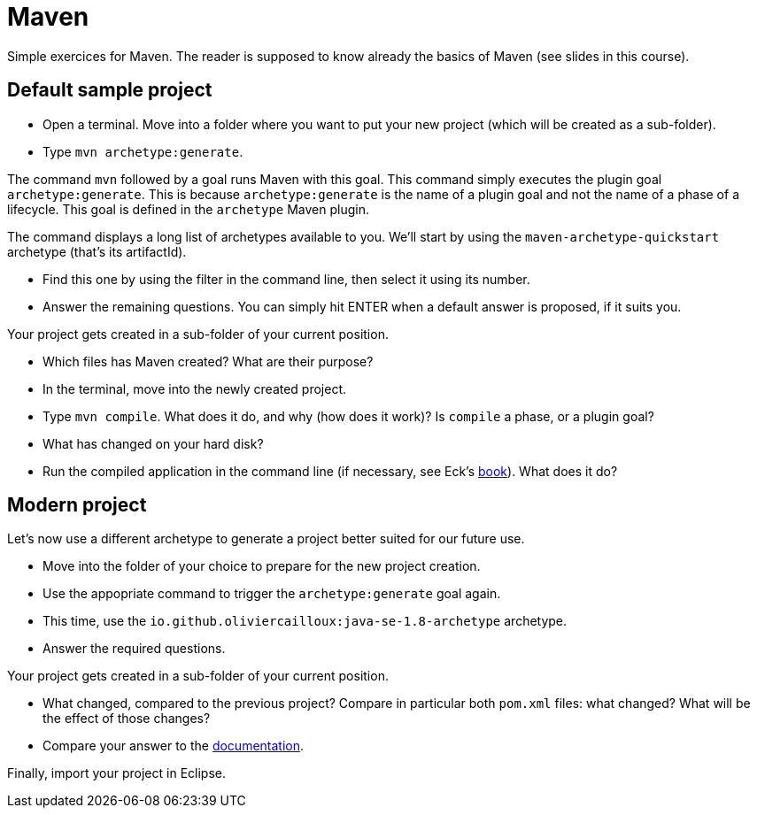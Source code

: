 = Maven
:sectanchors:
//works around awesome_bot bug that used to be published at github.com/dkhamsing/awesome_bot/issues/182.
:emptyattribute:

Simple exercices for Maven. The reader is supposed to know already the basics of Maven (see slides in this course).

== Default sample project
* Open a terminal. Move into a folder where you want to put your new project (which will be created as a sub-folder).
* Type `mvn archetype:generate`. 

The command `mvn` followed by a goal runs Maven with this goal.
This command simply executes the plugin goal `archetype:generate`. This is because `archetype:generate` is the name of a plugin goal and not the name of a phase of a lifecycle. This goal is defined in the `archetype` Maven plugin.

The command displays a long list of archetypes available to you. We’ll start by using the `maven-archetype-quickstart` archetype (that’s its artifactId).

* Find this one by using the filter in the command line, then select it using its number.
* Answer the remaining questions. You can simply hit ENTER when a default answer is proposed, if it suits you.

Your project gets created in a sub-folder of your current position.

* Which files has Maven created? What are their purpose?
* In the terminal, move into the newly created project.
* Type `mvn compile`. What does it do, and why (how does it work)? Is `compile` a phase, or a plugin goal?
* What has changed on your hard disk?
* Run the compiled application in the command line (if necessary, see Eck’s http://math.hws.edu/javanotes8/c2/s6.html#basics.6.6[book]{emptyattribute}). What does it do?

== Modern project
Let’s now use a different archetype to generate a project better suited for our future use.

* Move into the folder of your choice to prepare for the new project creation.
* Use the appopriate command to trigger the `archetype:generate` goal again.
* This time, use the `io.github.oliviercailloux:java-se-1.8-archetype` archetype.
* Answer the required questions.

Your project gets created in a sub-folder of your current position.

* What changed, compared to the previous project? Compare in particular both `pom.xml` files: what changed? What will be the effect of those changes?
* Compare your answer to the https://github.com/oliviercailloux/java-se-1.8-archetype[documentation].

Finally, import your project in Eclipse.

